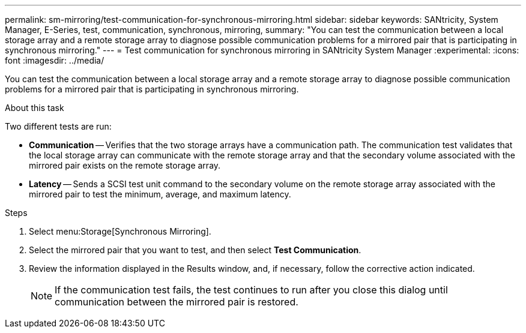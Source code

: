---
permalink: sm-mirroring/test-communication-for-synchronous-mirroring.html
sidebar: sidebar
keywords: SANtricity, System Manager, E-Series, test, communication, synchronous, mirroring,
summary: "You can test the communication between a local storage array and a remote storage array to diagnose possible communication problems for a mirrored pair that is participating in synchronous mirroring."
---
= Test communication for synchronous mirroring in SANtricity System Manager
:experimental:
:icons: font
:imagesdir: ../media/

[.lead]
You can test the communication between a local storage array and a remote storage array to diagnose possible communication problems for a mirrored pair that is participating in synchronous mirroring.

.About this task

Two different tests are run:

* *Communication* -- Verifies that the two storage arrays have a communication path. The communication test validates that the local storage array can communicate with the remote storage array and that the secondary volume associated with the mirrored pair exists on the remote storage array.
* *Latency* -- Sends a SCSI test unit command to the secondary volume on the remote storage array associated with the mirrored pair to test the minimum, average, and maximum latency.

.Steps

. Select menu:Storage[Synchronous Mirroring].
. Select the mirrored pair that you want to test, and then select *Test Communication*.
. Review the information displayed in the Results window, and, if necessary, follow the corrective action indicated.
+
[NOTE]
====
If the communication test fails, the test continues to run after you close this dialog until communication between the mirrored pair is restored.
====

